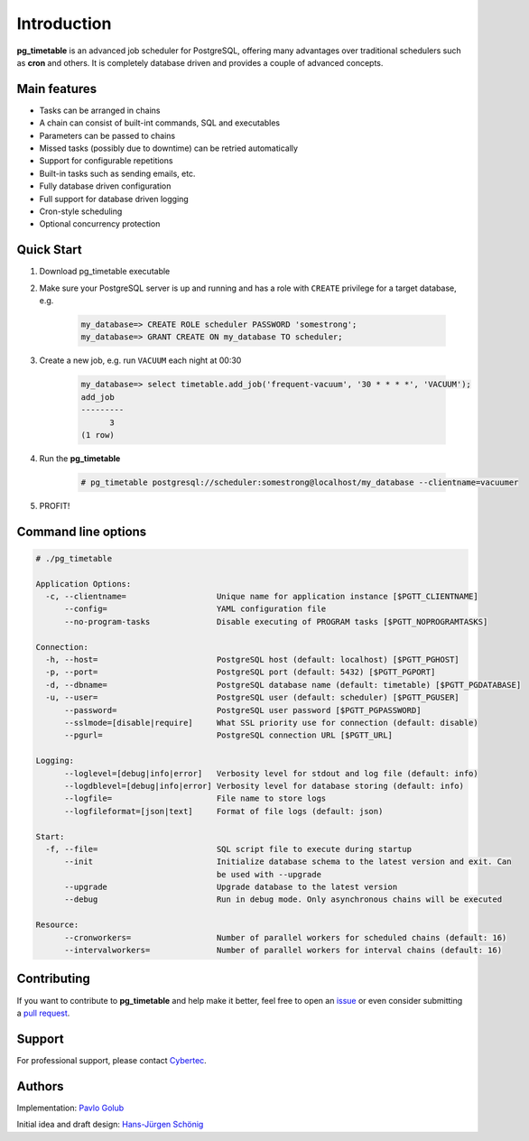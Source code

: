 Introduction
================================================

**pg_timetable** is an advanced job scheduler for PostgreSQL, offering many advantages over traditional schedulers such as **cron** and others.
It is completely database driven and provides a couple of advanced concepts.

Main features
--------------

- Tasks can be arranged in chains
- A chain can consist of built-int commands, SQL and executables
- Parameters can be passed to chains
- Missed tasks (possibly due to downtime) can be retried automatically
- Support for configurable repetitions
- Built-in tasks such as sending emails, etc.
- Fully database driven configuration
- Full support for database driven logging
- Cron-style scheduling
- Optional concurrency protection

Quick Start
------------

1. Download pg_timetable executable
2. Make sure your PostgreSQL server is up and running and has a role with ``CREATE`` privilege 
   for a target database, e.g.

    .. code-block:: SQL

      my_database=> CREATE ROLE scheduler PASSWORD 'somestrong';
      my_database=> GRANT CREATE ON my_database TO scheduler;

3. Create a new job, e.g. run ``VACUUM`` each night at 00:30

    .. code-block:: SQL

      my_database=> select timetable.add_job('frequent-vacuum', '30 * * * *', 'VACUUM');
      add_job
      ---------
            3
      (1 row)

4. Run the **pg_timetable**

    .. code-block::

      # pg_timetable postgresql://scheduler:somestrong@localhost/my_database --clientname=vacuumer

5. PROFIT!

Command line options
------------------------
.. code-block::

  # ./pg_timetable

  Application Options:
    -c, --clientname=                   Unique name for application instance [$PGTT_CLIENTNAME]
        --config=                       YAML configuration file
        --no-program-tasks              Disable executing of PROGRAM tasks [$PGTT_NOPROGRAMTASKS]

  Connection:
    -h, --host=                         PostgreSQL host (default: localhost) [$PGTT_PGHOST]
    -p, --port=                         PostgreSQL port (default: 5432) [$PGTT_PGPORT]
    -d, --dbname=                       PostgreSQL database name (default: timetable) [$PGTT_PGDATABASE]
    -u, --user=                         PostgreSQL user (default: scheduler) [$PGTT_PGUSER]
        --password=                     PostgreSQL user password [$PGTT_PGPASSWORD]
        --sslmode=[disable|require]     What SSL priority use for connection (default: disable)
        --pgurl=                        PostgreSQL connection URL [$PGTT_URL]

  Logging:
        --loglevel=[debug|info|error]   Verbosity level for stdout and log file (default: info)
        --logdblevel=[debug|info|error] Verbosity level for database storing (default: info)
        --logfile=                      File name to store logs
        --logfileformat=[json|text]     Format of file logs (default: json)

  Start:
    -f, --file=                         SQL script file to execute during startup
        --init                          Initialize database schema to the latest version and exit. Can
                                        be used with --upgrade
        --upgrade                       Upgrade database to the latest version
        --debug                         Run in debug mode. Only asynchronous chains will be executed

  Resource:
        --cronworkers=                  Number of parallel workers for scheduled chains (default: 16)
        --intervalworkers=              Number of parallel workers for interval chains (default: 16)   



Contributing
------------

If you want to contribute to **pg_timetable** and help make it better, feel free to open an 
`issue <https://github.com/cybertec-postgresql/pg_timetable/issues>`_ or even consider submitting a 
`pull request <https://github.com/cybertec-postgresql/pg_timetable/pulls>`_.

Support
------------

For professional support, please contact `Cybertec <https://www.cybertec-postgresql.com/>`_.


Authors
---------
Implementation:                `Pavlo Golub <https://github.com/pashagolub>`_ 

Initial idea and draft design: `Hans-Jürgen Schönig <https://github.com/postgresql007>`_
